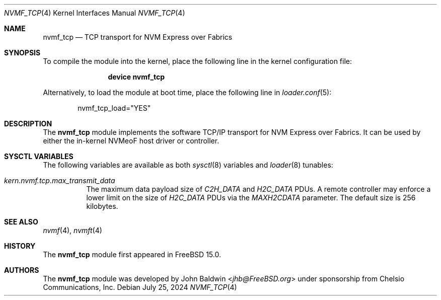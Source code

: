 .\"
.\" Copyright (c) 2024 Chelsio Communications, Inc.
.\"
.\" SPDX-License-Identifier: BSD-2-Clause
.\"
.Dd July 25, 2024
.Dt NVMF_TCP 4
.Os
.Sh NAME
.Nm nvmf_tcp
.Nd "TCP transport for NVM Express over Fabrics"
.Sh SYNOPSIS
To compile the module into the kernel,
place the following line in the
kernel configuration file:
.Bd -ragged -offset indent
.Cd "device nvmf_tcp"
.Ed
.Pp
Alternatively, to load the
module at boot time, place the following line in
.Xr loader.conf 5 :
.Bd -literal -offset indent
nvmf_tcp_load="YES"
.Ed
.Sh DESCRIPTION
The
.Nm
module implements the software TCP/IP transport for NVM Express over Fabrics.
It can be used by either the in-kernel NVMeoF host driver or controller.
.Sh SYSCTL VARIABLES
The following variables are available as both
.Xr sysctl 8
variables and
.Xr loader 8
tunables:
.Bl -tag -width indent
.It Va kern.nvmf.tcp.max_transmit_data
The maximum data payload size of
.Va C2H_DATA
and
.Va H2C_DATA
PDUs.
A remote controller may enforce a lower limit on the size of
.Va H2C_DATA
PDUs via the
.Va MAXH2CDATA
parameter.
The default size is 256 kilobytes.
.El
.Sh SEE ALSO
.Xr nvmf 4 ,
.Xr nvmft 4
.Sh HISTORY
The
.Nm
module first appeared in
.Fx 15.0 .
.Sh AUTHORS
The
.Nm
module was developed by
.An John Baldwin Aq Mt jhb@FreeBSD.org
under sponsorship from Chelsio Communications, Inc.

